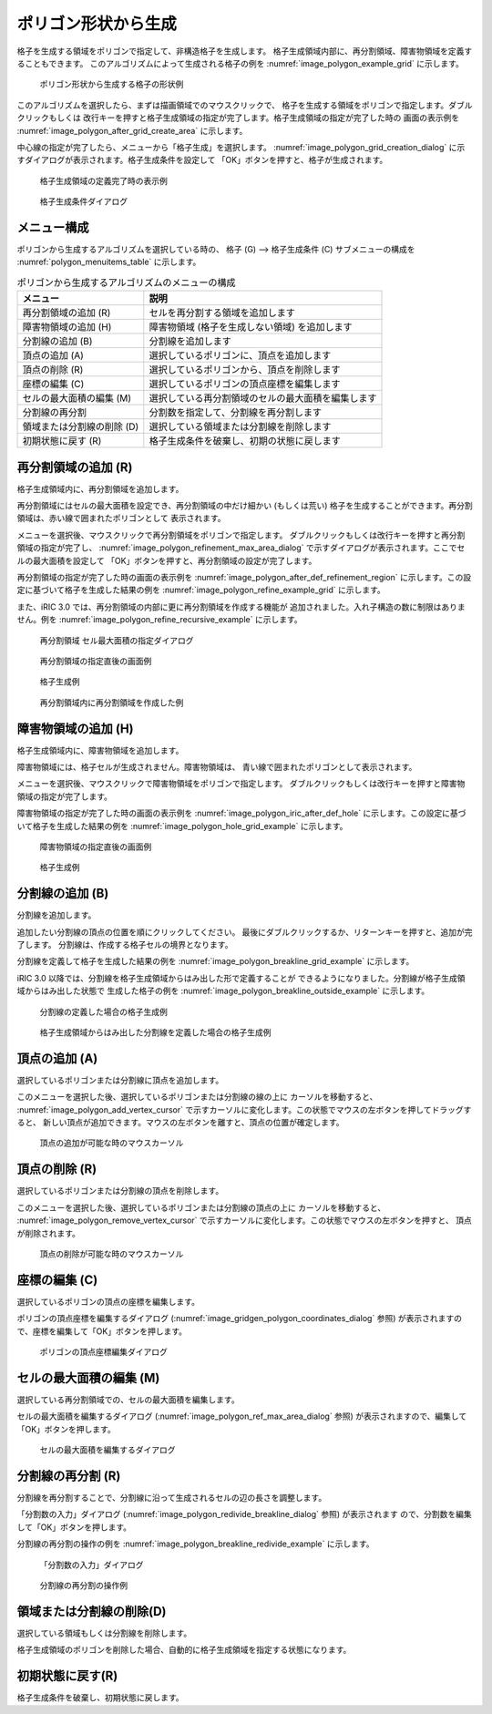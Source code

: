 .. _sec_grid_creation_polygon:

ポリゴン形状から生成
================================

格子を生成する領域をポリゴンで指定して、非構造格子を生成します。
格子生成領域内部に、再分割領域、障害物領域を定義することもできます。
このアルゴリズムによって生成される格子の例を
:numref:`image_polygon_example_grid` に示します。

.. _image_polygon_example_grid:

.. figure:: images/polygon_example_grid.png
   :width: 300pt

   ポリゴン形状から生成する格子の形状例

このアルゴリズムを選択したら、まずは描画領域でのマウスクリックで、
格子を生成する領域をポリゴンで指定します。ダブルクリックもしくは
改行キーを押すと格子生成領域の指定が完了します。格子生成領域の指定が完了した時の
画面の表示例を
:numref:`image_polygon_after_grid_create_area` に示します。

中心線の指定が完了したら、メニューから「格子生成」を選択します。
:numref:`image_polygon_grid_creation_dialog`
に示すダイアログが表示されます。格子生成条件を設定して
「OK」ボタンを押すと、格子が生成されます。

.. _image_polygon_after_grid_create_area:

.. figure:: images/polygon_after_grid_create_area.png
   :width: 320pt

   格子生成領域の定義完了時の表示例

.. _image_polygon_grid_creation_dialog:

.. figure:: images/polygon_grid_creation_dialog.png
   :width: 280pt

   格子生成条件ダイアログ

メニュー構成
-------------

ポリゴンから生成するアルゴリズムを選択している時の、
格子 (G) --> 格子生成条件 (C) サブメニューの構成を
:numref:`polygon_menuitems_table` に示します。

.. _polygon_menuitems_table:

.. list-table:: ポリゴンから生成するアルゴリズムのメニューの構成
   :header-rows: 1

   * - メニュー
     - 説明
   * - 再分割領域の追加 (R)
     - セルを再分割する領域を追加します
   * - 障害物領域の追加 (H)
     - 障害物領域 (格子を生成しない領域) を追加します
   * - 分割線の追加 (B)
     - 分割線を追加します
   * - 頂点の追加 (A)
     - 選択しているポリゴンに、頂点を追加します
   * - 頂点の削除 (R)
     - 選択しているポリゴンから、頂点を削除します
   * - 座標の編集 (C)
     - 選択しているポリゴンの頂点座標を編集します
   * - セルの最大面積の編集 (M)
     - 選択している再分割領域のセルの最大面積を編集します
   * - 分割線の再分割
     - 分割数を指定して、分割線を再分割します
   * - 領域または分割線の削除 (D)
     - 選択している領域または分割線を削除します
   * - 初期状態に戻す (R)
     - 格子生成条件を破棄し、初期の状態に戻します

再分割領域の追加 (R)
---------------------------

格子生成領域内に、再分割領域を追加します。

再分割領域にはセルの最大面積を設定でき、再分割領域の中だけ細かい
(もしくは荒い)
格子を生成することができます。再分割領域は、赤い線で囲まれたポリゴンとして
表示されます。

メニューを選択後、マウスクリックで再分割領域をポリゴンで指定します。
ダブルクリックもしくは改行キーを押すと再分割領域の指定が完了し、
:numref:`image_polygon_refinement_max_area_dialog`
で示すダイアログが表示されます。ここでセルの最大面積を設定して
「OK」ボタンを押すと、再分割領域の設定が完了します。

再分割領域の指定が完了した時の画面の表示例を
:numref:`image_polygon_after_def_refinement_region`
に示します。この設定に基づいて格子を生成した結果の例を
:numref:`image_polygon_refine_example_grid`
に示します。

また、iRIC 3.0 では、再分割領域の内部に更に再分割領域を作成する機能が
追加されました。入れ子構造の数に制限はありません。例を
:numref:`image_polygon_refine_recursive_example`
に示します。

.. _image_polygon_refinement_max_area_dialog:

.. figure:: images/polygon_refinement_max_area_dialog.png
   :width: 160pt

   再分割領域 セル最大面積の指定ダイアログ

.. _image_polygon_after_def_refinement_region:

.. figure:: images/polygon_after_def_refinement_region.png
   :width: 380pt

   再分割領域の指定直後の画面例

.. _image_polygon_refine_example_grid:

.. figure:: images/polygon_refine_example_grid.png
   :width: 160pt

   格子生成例

.. _image_polygon_refine_recursive_example:

.. figure:: images/polygon_refine_recursive_example.png
   :width: 320pt

   再分割領域内に再分割領域を作成した例

障害物領域の追加 (H)
---------------------

格子生成領域内に、障害物領域を追加します。

障害物領域には、格子セルが生成されません。障害物領域は、
青い線で囲まれたポリゴンとして表示されます。

メニューを選択後、マウスクリックで障害物領域をポリゴンで指定します。
ダブルクリックもしくは改行キーを押すと障害物領域の指定が完了します。

障害物領域の指定が完了した時の画面の表示例を
:numref:`image_polygon_iric_after_def_hole`
に示します。この設定に基づいて格子を生成した結果の例を
:numref:`image_polygon_hole_grid_example`
に示します。

.. _image_polygon_iric_after_def_hole:

.. figure:: images/polygon_iric_after_def_hole.png
   :width: 320pt

   障害物領域の指定直後の画面例

.. _image_polygon_hole_grid_example:

.. figure:: images/polygon_hole_grid_example.png
   :width: 160pt

   格子生成例

分割線の追加 (B)
--------------------

分割線を追加します。

追加したい分割線の頂点の位置を順にクリックしてください。
最後にダブルクリックするか、リターンキーを押すと、追加が完了します。
分割線は、作成する格子セルの境界となります。

分割線を定義して格子を生成した結果の例を
:numref:`image_polygon_breakline_grid_example`
に示します。

iRIC 3.0 以降では、分割線を格子生成領域からはみ出した形で定義することが
できるようになりました。分割線が格子生成領域からはみ出した状態で
生成した格子の例を
:numref:`image_polygon_breakline_outside_example`
に示します。

.. _image_polygon_breakline_grid_example:

.. figure:: images/polygon_breakline_grid_example.png
   :width: 180pt

   分割線の定義した場合の格子生成例

.. _image_polygon_breakline_outside_example:

.. figure:: images/polygon_breakline_outside_example.png
   :width: 120pt

   格子生成領域からはみ出した分割線を定義した場合の格子生成例

頂点の追加 (A)
----------------

選択しているポリゴンまたは分割線に頂点を追加します。

このメニューを選択した後、選択しているポリゴンまたは分割線の線の上に
カーソルを移動すると、
:numref:`image_polygon_add_vertex_cursor`
で示すカーソルに変化します。この状態でマウスの左ボタンを押してドラッグすると、
新しい頂点が追加できます。マウスの左ボタンを離すと、頂点の位置が確定します。

.. _image_polygon_add_vertex_cursor:

.. figure:: images/polygon_add_vertex_cursor.png
   :width: 20pt

   頂点の追加が可能な時のマウスカーソル

頂点の削除 (R)
-------------------

選択しているポリゴンまたは分割線の頂点を削除します。

このメニューを選択した後、選択しているポリゴンまたは分割線の頂点の上に
カーソルを移動すると、
:numref:`image_polygon_remove_vertex_cursor`
で示すカーソルに変化します。この状態でマウスの左ボタンを押すと、
頂点が削除されます。

.. _image_polygon_remove_vertex_cursor:

.. figure:: images/polygon_remove_vertex_cursor.png
   :width: 20pt

   頂点の削除が可能な時のマウスカーソル

座標の編集 (C)
----------------------

選択しているポリゴンの頂点の座標を編集します。

ポリゴンの頂点座標を編集するダイアログ
(:numref:`image_gridgen_polygon_coordinates_dialog` 参照)
が表示されますので、座標を編集して「OK」ボタンを押します。

.. _image_gridgen_polygon_coordinates_dialog:

.. figure:: images/polygon_coordinates_dialog.png
   :width: 180pt

   ポリゴンの頂点座標編集ダイアログ

セルの最大面積の編集 (M)
---------------------------------

選択している再分割領域での、セルの最大面積を編集します。

セルの最大面積を編集するダイアログ
(:numref:`image_polygon_ref_max_area_dialog` 参照)
が表示されますので、編集して「OK」ボタンを押します。

.. _image_polygon_ref_max_area_dialog:

.. figure:: images/polygon_ref_max_area_dialog.png
   :width: 180pt

   セルの最大面積を編集するダイアログ

分割線の再分割 (R)
--------------------------------

分割線を再分割することで、分割線に沿って生成されるセルの辺の長さを調整します。

「分割数の入力」ダイアログ
(:numref:`image_polygon_redivide_breakline_dialog` 参照) が表示されます
ので、分割数を編集して「OK」ボタンを押します。

分割線の再分割の操作の例を
:numref:`image_polygon_breakline_redivide_example` に示します。

.. _image_polygon_redivide_breakline_dialog:

.. figure:: images/polygon_redivide_breakline_dialog.png
   :width: 130pt

   「分割数の入力」ダイアログ

.. _image_polygon_breakline_redivide_example:

.. figure:: images/polygon_breakline_redivide_example.png
   :width: 240pt

   分割線の再分割の操作例

領域または分割線の削除(D)
---------------------------------

選択している領域もしくは分割線を削除します。

格子生成領域のポリゴンを削除した場合、自動的に格子生成領域を指定する状態になります。

初期状態に戻す(R)
----------------------

格子生成条件を破棄し、初期状態に戻します。
